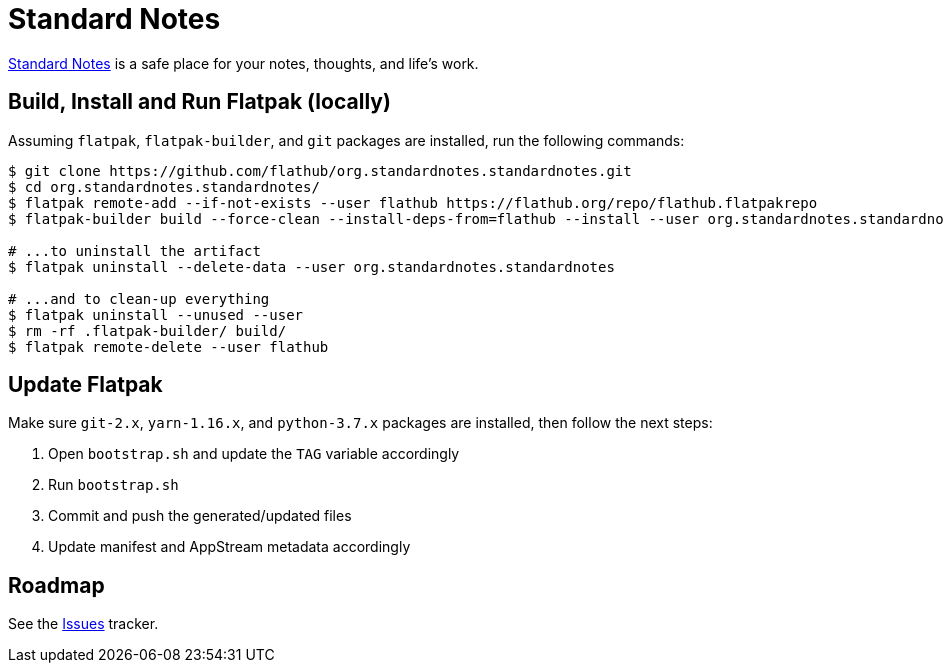 = Standard Notes
:uri-standardnotes-home: https://standardnotes.org/

{uri-standardnotes-home}[Standard Notes^] is a safe place for your notes, thoughts, and life's work.

== Build, Install and Run Flatpak (locally)

Assuming `flatpak`, `flatpak-builder`, and `git` packages are installed, run the following commands:

[source,shell]
----
$ git clone https://github.com/flathub/org.standardnotes.standardnotes.git
$ cd org.standardnotes.standardnotes/
$ flatpak remote-add --if-not-exists --user flathub https://flathub.org/repo/flathub.flatpakrepo
$ flatpak-builder build --force-clean --install-deps-from=flathub --install --user org.standardnotes.standardnotes.json

# ...to uninstall the artifact
$ flatpak uninstall --delete-data --user org.standardnotes.standardnotes

# ...and to clean-up everything
$ flatpak uninstall --unused --user
$ rm -rf .flatpak-builder/ build/
$ flatpak remote-delete --user flathub
----

== Update Flatpak

Make sure `git-2.x`, `yarn-1.16.x`, and `python-3.7.x` packages are installed, then follow the next steps:

1. Open `bootstrap.sh` and update the `TAG` variable accordingly
2. Run `bootstrap.sh`
3. Commit and push the generated/updated files
4. Update manifest and AppStream metadata accordingly

== Roadmap
:uri-issues-tracker: https://github.com/flathub/org.standardnotes.standardnotes/issues/

See the {uri-issues-tracker}[Issues^] tracker.
